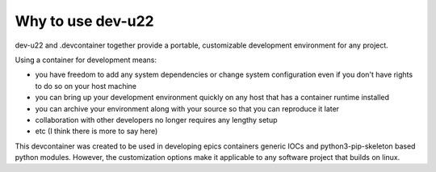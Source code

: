 Why to use dev-u22
------------------

dev-u22 and .devcontainer together provide a portable, customizable
development environment for any project.

Using a container for development means:

- you have freedom to add any system dependencies or change system
  configuration even if you don't have rights to do so on your host machine
- you can bring up your development environment quickly on any host
  that has a container runtime installed
- you can archive your environment along with your source so that you
  can reproduce it later
- collaboration with other developers no longer requires any lengthy
  setup
- etc (I think there is more to say here)

This devcontainer was created to be used in developing epics containers
generic IOCs and python3-pip-skeleton based python modules. However,
the customization options make it applicable to any software project that
builds on linux.